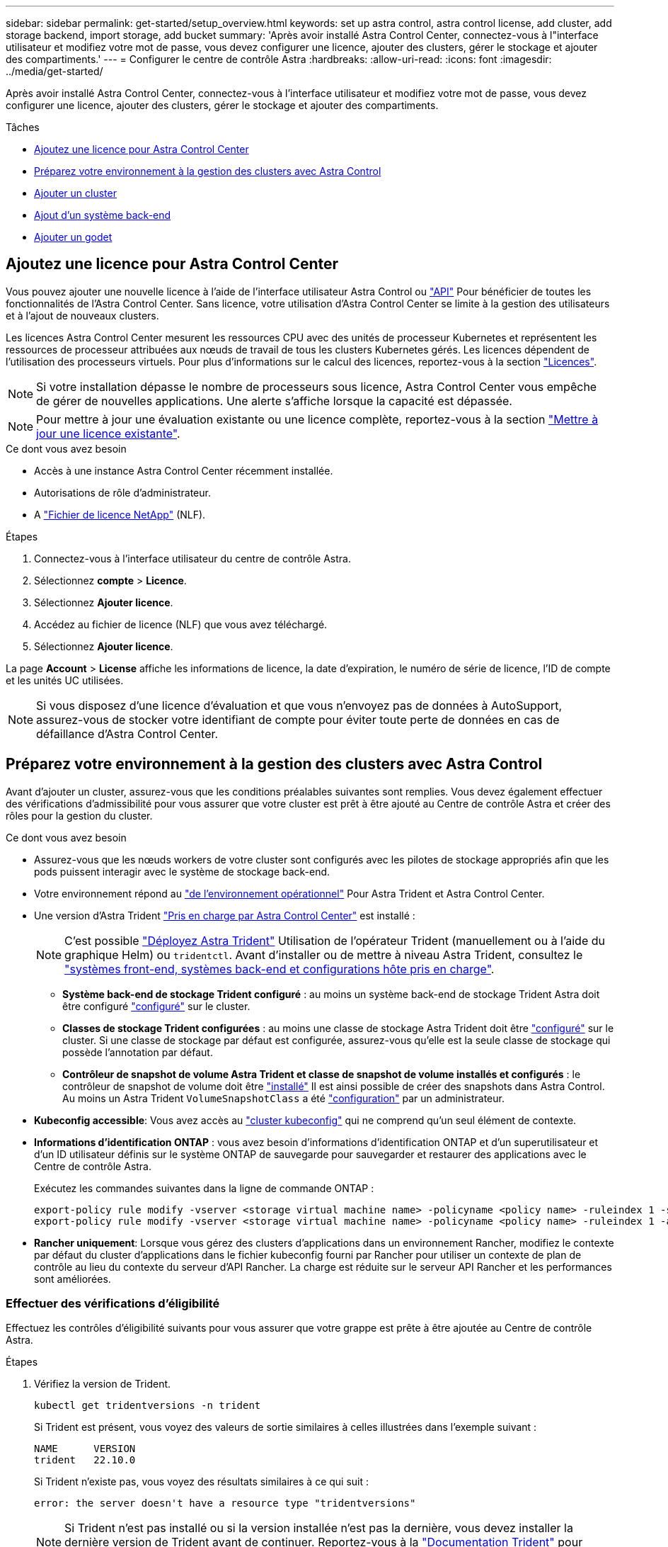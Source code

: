 ---
sidebar: sidebar 
permalink: get-started/setup_overview.html 
keywords: set up astra control, astra control license, add cluster, add storage backend, import storage, add bucket 
summary: 'Après avoir installé Astra Control Center, connectez-vous à l"interface utilisateur et modifiez votre mot de passe, vous devez configurer une licence, ajouter des clusters, gérer le stockage et ajouter des compartiments.' 
---
= Configurer le centre de contrôle Astra
:hardbreaks:
:allow-uri-read: 
:icons: font
:imagesdir: ../media/get-started/


[role="lead"]
Après avoir installé Astra Control Center, connectez-vous à l'interface utilisateur et modifiez votre mot de passe, vous devez configurer une licence, ajouter des clusters, gérer le stockage et ajouter des compartiments.

.Tâches
* <<Ajoutez une licence pour Astra Control Center>>
* <<Préparez votre environnement à la gestion des clusters avec Astra Control>>
* <<Ajouter un cluster>>
* <<Ajout d'un système back-end>>
* <<Ajouter un godet>>




== Ajoutez une licence pour Astra Control Center

Vous pouvez ajouter une nouvelle licence à l'aide de l'interface utilisateur Astra Control ou https://docs.netapp.com/us-en/astra-automation/index.html["API"^] Pour bénéficier de toutes les fonctionnalités de l'Astra Control Center. Sans licence, votre utilisation d'Astra Control Center se limite à la gestion des utilisateurs et à l'ajout de nouveaux clusters.

Les licences Astra Control Center mesurent les ressources CPU avec des unités de processeur Kubernetes et représentent les ressources de processeur attribuées aux nœuds de travail de tous les clusters Kubernetes gérés. Les licences dépendent de l'utilisation des processeurs virtuels. Pour plus d'informations sur le calcul des licences, reportez-vous à la section link:../concepts/licensing.html["Licences"^].


NOTE: Si votre installation dépasse le nombre de processeurs sous licence, Astra Control Center vous empêche de gérer de nouvelles applications. Une alerte s'affiche lorsque la capacité est dépassée.


NOTE: Pour mettre à jour une évaluation existante ou une licence complète, reportez-vous à la section link:../use/update-licenses.html["Mettre à jour une licence existante"^].

.Ce dont vous avez besoin
* Accès à une instance Astra Control Center récemment installée.
* Autorisations de rôle d'administrateur.
* A link:../concepts/licensing.html["Fichier de licence NetApp"^] (NLF).


.Étapes
. Connectez-vous à l'interface utilisateur du centre de contrôle Astra.
. Sélectionnez *compte* > *Licence*.
. Sélectionnez *Ajouter licence*.
. Accédez au fichier de licence (NLF) que vous avez téléchargé.
. Sélectionnez *Ajouter licence*.


La page *Account* > *License* affiche les informations de licence, la date d'expiration, le numéro de série de licence, l'ID de compte et les unités UC utilisées.


NOTE: Si vous disposez d'une licence d'évaluation et que vous n'envoyez pas de données à AutoSupport, assurez-vous de stocker votre identifiant de compte pour éviter toute perte de données en cas de défaillance d'Astra Control Center.



== Préparez votre environnement à la gestion des clusters avec Astra Control

Avant d'ajouter un cluster, assurez-vous que les conditions préalables suivantes sont remplies. Vous devez également effectuer des vérifications d'admissibilité pour vous assurer que votre cluster est prêt à être ajouté au Centre de contrôle Astra et créer des rôles pour la gestion du cluster.

.Ce dont vous avez besoin
* Assurez-vous que les nœuds workers de votre cluster sont configurés avec les pilotes de stockage appropriés afin que les pods puissent interagir avec le système de stockage back-end.
* Votre environnement répond au link:../get-started/requirements.html#operational-environment-requirements["de l'environnement opérationnel"^] Pour Astra Trident et Astra Control Center.
* Une version d'Astra Trident link:../get-started/requirements.html#operational-environment-requirements["Pris en charge par Astra Control Center"^] est installé :
+

NOTE: C'est possible https://docs.netapp.com/us-en/trident/trident-get-started/kubernetes-deploy.html#choose-the-deployment-method["Déployez Astra Trident"^] Utilisation de l'opérateur Trident (manuellement ou à l'aide du graphique Helm) ou `tridentctl`. Avant d'installer ou de mettre à niveau Astra Trident, consultez le https://docs.netapp.com/us-en/trident/trident-get-started/requirements.html["systèmes front-end, systèmes back-end et configurations hôte pris en charge"^].

+
** *Système back-end de stockage Trident configuré* : au moins un système back-end de stockage Trident Astra doit être configuré https://docs.netapp.com/us-en/trident/trident-get-started/kubernetes-postdeployment.html#step-1-create-a-backend["configuré"^] sur le cluster.
** *Classes de stockage Trident configurées* : au moins une classe de stockage Astra Trident doit être https://docs.netapp.com/us-en/trident/trident-use/manage-stor-class.html["configuré"^] sur le cluster. Si une classe de stockage par défaut est configurée, assurez-vous qu'elle est la seule classe de stockage qui possède l'annotation par défaut.
** *Contrôleur de snapshot de volume Astra Trident et classe de snapshot de volume installés et configurés* : le contrôleur de snapshot de volume doit être https://docs.netapp.com/us-en/trident/trident-use/vol-snapshots.html#deploying-a-volume-snapshot-controller["installé"^] Il est ainsi possible de créer des snapshots dans Astra Control. Au moins un Astra Trident `VolumeSnapshotClass` a été https://docs.netapp.com/us-en/trident/trident-use/vol-snapshots.html#step-1-set-up-a-volumesnapshotclass["configuration"^] par un administrateur.


* *Kubeconfig accessible*: Vous avez accès au https://kubernetes.io/docs/concepts/configuration/organize-cluster-access-kubeconfig/["cluster kubeconfig"^] qui ne comprend qu'un seul élément de contexte.
* *Informations d'identification ONTAP* : vous avez besoin d'informations d'identification ONTAP et d'un superutilisateur et d'un ID utilisateur définis sur le système ONTAP de sauvegarde pour sauvegarder et restaurer des applications avec le Centre de contrôle Astra.
+
Exécutez les commandes suivantes dans la ligne de commande ONTAP :

+
[listing]
----
export-policy rule modify -vserver <storage virtual machine name> -policyname <policy name> -ruleindex 1 -superuser sys
export-policy rule modify -vserver <storage virtual machine name> -policyname <policy name> -ruleindex 1 -anon 65534
----
* *Rancher uniquement*: Lorsque vous gérez des clusters d'applications dans un environnement Rancher, modifiez le contexte par défaut du cluster d'applications dans le fichier kubeconfig fourni par Rancher pour utiliser un contexte de plan de contrôle au lieu du contexte du serveur d'API Rancher. La charge est réduite sur le serveur API Rancher et les performances sont améliorées.




=== Effectuer des vérifications d'éligibilité

Effectuez les contrôles d'éligibilité suivants pour vous assurer que votre grappe est prête à être ajoutée au Centre de contrôle Astra.

.Étapes
. Vérifiez la version de Trident.
+
[source, console]
----
kubectl get tridentversions -n trident
----
+
Si Trident est présent, vous voyez des valeurs de sortie similaires à celles illustrées dans l'exemple suivant :

+
[listing]
----
NAME      VERSION
trident   22.10.0
----
+
Si Trident n'existe pas, vous voyez des résultats similaires à ce qui suit :

+
[listing]
----
error: the server doesn't have a resource type "tridentversions"
----
+

NOTE: Si Trident n'est pas installé ou si la version installée n'est pas la dernière, vous devez installer la dernière version de Trident avant de continuer. Reportez-vous à la https://docs.netapp.com/us-en/trident/trident-get-started/kubernetes-deploy.html["Documentation Trident"^] pour obtenir des instructions.

. Assurez-vous que les pods fonctionnent :
+
[source, console]
----
kubectl get pods -n trident
----
. Déterminez si les classes de stockage utilisent les pilotes Trident pris en charge. Le nom de provisionnement doit être `csi.trident.netapp.io`. Voir l'exemple suivant :
+
[source, console]
----
kubectl get sc
----
+
Exemple de réponse :

+
[listing]
----
NAME                  PROVISIONER            RECLAIMPOLICY  VOLUMEBINDINGMODE  ALLOWVOLUMEEXPANSION  AGE
ontap-gold (default)  csi.trident.netapp.io  Delete         Immediate          true                  5d23h
----




=== Créez un nombre limité de rôles de cluster kubeconfig

Vous pouvez éventuellement créer un rôle d'administrateur limité pour Astra Control Center. Il ne s'agit pas d'une procédure requise pour la configuration du centre de contrôle Astra. Cette procédure permet de créer un kubeconfig distinct qui limite les autorisations de contrôle Astra sur les clusters qu'il gère.

.Ce dont vous avez besoin
Assurez-vous que vous disposez des éléments suivants pour le cluster que vous souhaitez gérer avant d'effectuer la procédure suivante :

* kubectl v1.23 ou version ultérieure installée
* Accès kubectl au cluster que vous souhaitez ajouter et gérer avec Astra Control Center
+

NOTE: Pour cette procédure, il n'est pas nécessaire d'avoir un accès kubectl au cluster qui exécute Astra Control Center.

* Un kubeconfig actif pour le cluster que vous avez l'intention de gérer avec des droits d'administrateur de cluster pour le contexte actif


.Étapes
[%collapsible]
====
. Créer un compte de service :
+
.. Créez un fichier de compte de service appelé `astracontrol-service-account.yaml`.
+
Ajustez le nom et l'espace de noms selon vos besoins. Si des modifications sont apportées ici, vous devez appliquer les mêmes modifications dans les étapes suivantes.

+
[source, subs="specialcharacters,quotes"]
----
*astracontrol-service-account.yaml*
----
+
[source, yaml]
----
apiVersion: v1
kind: ServiceAccount
metadata:
  name: astracontrol-service-account
  namespace: default
----
.. Appliquer le compte de service :
+
[source, console]
----
kubectl apply -f astracontrol-service-account.yaml
----


. Créez un rôle de cluster limité avec le minimum d'autorisations nécessaires à la gestion d'un cluster par Astra Control :
+
.. Créer un `ClusterRole` fichier appelé `astra-admin-account.yaml`.
+
Ajustez le nom et l'espace de noms selon vos besoins. Si des modifications sont apportées ici, vous devez appliquer les mêmes modifications dans les étapes suivantes.

+
[source, subs="specialcharacters,quotes"]
----
*astra-admin-account.yaml*
----
+
[source, yaml]
----
apiVersion: rbac.authorization.k8s.io/v1
kind: ClusterRole
metadata:
  name: astra-admin-account
rules:

# Get, List, Create, and Update all resources
# Necessary to backup and restore all resources in an app
- apiGroups:
  - '*'
  resources:
  - '*'
  verbs:
  - get
  - list
  - create
  - patch

# Delete Resources
# Necessary for in-place restore and AppMirror failover
- apiGroups:
  - ""
  - apps
  - autoscaling
  - batch
  - crd.projectcalico.org
  - extensions
  - networking.k8s.io
  - policy
  - rbac.authorization.k8s.io
  - snapshot.storage.k8s.io
  - trident.netapp.io
  resources:
  - configmaps
  - cronjobs
  - daemonsets
  - deployments
  - horizontalpodautoscalers
  - ingresses
  - jobs
  - namespaces
  - networkpolicies
  - persistentvolumeclaims
  - poddisruptionbudgets
  - pods
  - podtemplates
  - podsecuritypolicies
  - replicasets
  - replicationcontrollers
  - replicationcontrollers/scale
  - rolebindings
  - roles
  - secrets
  - serviceaccounts
  - services
  - statefulsets
  - tridentmirrorrelationships
  - tridentsnapshotinfos
  - volumesnapshots
  - volumesnapshotcontents
  verbs:
  - delete

# Watch resources
# Necessary to monitor progress
- apiGroups:
  - ""
  resources:
  - pods
  - replicationcontrollers
  - replicationcontrollers/scale
  verbs:
  - watch

# Update resources
- apiGroups:
  - ""
  - build.openshift.io
  - image.openshift.io
  resources:
  - builds/details
  - replicationcontrollers
  - replicationcontrollers/scale
  - imagestreams/layers
  - imagestreamtags
  - imagetags
  verbs:
  - update

# Use PodSecurityPolicies
- apiGroups:
  - extensions
  - policy
  resources:
  - podsecuritypolicies
  verbs:
  - use
----
.. Appliquer le rôle de cluster :
+
[source, console]
----
kubectl apply -f astra-admin-account.yaml
----


. Créer la liaison de rôle cluster pour le rôle cluster vers le compte de service :
+
.. Créer un `ClusterRoleBinding` fichier appelé `astracontrol-clusterrolebinding.yaml`.
+
Ajustez les noms et espaces de noms modifiés lors de la création du compte de service, le cas échéant.

+
[source, subs="specialcharacters,quotes"]
----
*astracontrol-clusterrolebinding.yaml*
----
+
[source, yaml]
----
apiVersion: rbac.authorization.k8s.io/v1
kind: ClusterRoleBinding
metadata:
  name: astracontrol-admin
roleRef:
  apiGroup: rbac.authorization.k8s.io
  kind: ClusterRole
  name: astra-admin-account
subjects:
- kind: ServiceAccount
  name: astracontrol-service-account
  namespace: default
----
.. Appliquer la liaison de rôle de cluster :
+
[source, console]
----
kubectl apply -f astracontrol-clusterrolebinding.yaml
----


. Indiquez les secrets du compte de service, en les remplaçant `<context>` avec le contexte approprié pour votre installation :
+
[source, console]
----
kubectl get serviceaccount astracontrol-service-account --context <context> --namespace default -o json
----
+
La fin de la sortie doit ressembler à ce qui suit :

+
[listing]
----
"secrets": [
{ "name": "astracontrol-service-account-dockercfg-vhz87"},
{ "name": "astracontrol-service-account-token-r59kr"}
]
----
+
Les indices pour chaque élément dans `secrets` la matrice commence par 0. Dans l'exemple ci-dessus, l'index de `astracontrol-service-account-dockercfg-vhz87` serait 0 et l'index pour `astracontrol-service-account-token-r59kr` serait 1. Dans votre résultat, notez l'index du nom du compte de service qui contient le mot "jeton".

. Générez le kubeconfig comme suit :
+
.. Créer un `create-kubeconfig.sh` fichier. Remplacement `TOKEN_INDEX` au début du script suivant avec la valeur correcte.
+
[source, subs="specialcharacters,quotes"]
----
*create-kubeconfig.sh*
----
+
[source, console]
----
# Update these to match your environment.
# Replace TOKEN_INDEX with the correct value
# from the output in the previous step. If you
# didn't change anything else above, don't change
# anything else here.

SERVICE_ACCOUNT_NAME=astracontrol-service-account
NAMESPACE=default
NEW_CONTEXT=astracontrol
KUBECONFIG_FILE='kubeconfig-sa'

CONTEXT=$(kubectl config current-context)

SECRET_NAME=$(kubectl get serviceaccount ${SERVICE_ACCOUNT_NAME} \
  --context ${CONTEXT} \
  --namespace ${NAMESPACE} \
  -o jsonpath='{.secrets[TOKEN_INDEX].name}')
TOKEN_DATA=$(kubectl get secret ${SECRET_NAME} \
  --context ${CONTEXT} \
  --namespace ${NAMESPACE} \
  -o jsonpath='{.data.token}')

TOKEN=$(echo ${TOKEN_DATA} | base64 -d)

# Create dedicated kubeconfig
# Create a full copy
kubectl config view --raw > ${KUBECONFIG_FILE}.full.tmp

# Switch working context to correct context
kubectl --kubeconfig ${KUBECONFIG_FILE}.full.tmp config use-context ${CONTEXT}

# Minify
kubectl --kubeconfig ${KUBECONFIG_FILE}.full.tmp \
  config view --flatten --minify > ${KUBECONFIG_FILE}.tmp

# Rename context
kubectl config --kubeconfig ${KUBECONFIG_FILE}.tmp \
  rename-context ${CONTEXT} ${NEW_CONTEXT}

# Create token user
kubectl config --kubeconfig ${KUBECONFIG_FILE}.tmp \
  set-credentials ${CONTEXT}-${NAMESPACE}-token-user \
  --token ${TOKEN}

# Set context to use token user
kubectl config --kubeconfig ${KUBECONFIG_FILE}.tmp \
  set-context ${NEW_CONTEXT} --user ${CONTEXT}-${NAMESPACE}-token-user

# Set context to correct namespace
kubectl config --kubeconfig ${KUBECONFIG_FILE}.tmp \
  set-context ${NEW_CONTEXT} --namespace ${NAMESPACE}

# Flatten/minify kubeconfig
kubectl config --kubeconfig ${KUBECONFIG_FILE}.tmp \
  view --flatten --minify > ${KUBECONFIG_FILE}

# Remove tmp
rm ${KUBECONFIG_FILE}.full.tmp
rm ${KUBECONFIG_FILE}.tmp
----
.. Source des commandes à appliquer à votre cluster Kubernetes.
+
[source, console]
----
source create-kubeconfig.sh
----


. (Facultatif) Renommer le kubeconfig pour nommer votre cluster.
+
[listing]
----
mv kubeconfig-sa YOUR_CLUSTER_NAME_kubeconfig
----


====


=== Et la suite ?

Maintenant que vous avez vérifié que les conditions préalables sont remplies, vous êtes prêt à <<Ajouter un cluster,ajouter un cluster>>.



== Ajouter un cluster

Pour commencer à gérer vos applications, ajoutez un cluster Kubernetes et gérez-le comme une ressource de calcul. Il faut ajouter un cluster pour découvrir vos applications Kubernetes pour Astra Control Center.


TIP: Nous vous recommandons de gérer le cluster qu'Astra Control Center déploie en premier avant d'ajouter d'autres clusters à Astra Control Center. La gestion du cluster initial est nécessaire pour envoyer les données Kubemetrics et les données associées au cluster pour les mesures et le dépannage.

.Ce dont vous avez besoin
* Avant d'ajouter un cluster, vérifiez et effectuez les opérations nécessaires <<Préparez votre environnement à la gestion des clusters avec Astra Control,tâches préalables>>.


.Étapes
. Naviguer à partir du menu Tableau de bord ou clusters :
+
** Dans *Dashboard*, sélectionnez *Add* dans le volet clusters.
** Dans la zone de navigation de gauche, sélectionnez *clusters*, puis *Ajouter un cluster* à partir de la page clusters.


. Dans la fenêtre *Ajouter un cluster* qui s'ouvre, chargez un `kubeconfig.yaml` classez le contenu d'un `kubeconfig.yaml` fichier.
+

NOTE: Le `kubeconfig.yaml` le fichier doit inclure *uniquement les informations d'identification du cluster pour un cluster*.

+

IMPORTANT: Si vous créez la vôtre `kubeconfig` fichier, vous ne devez définir que *un* élément de contexte dans celui-ci. Reportez-vous à la section https://kubernetes.io/docs/concepts/configuration/organize-cluster-access-kubeconfig/["Documentation Kubernetes"^] pour plus d'informations sur la création `kubeconfig` fichiers. Si vous avez créé un kubeconfig pour un rôle de cluster limité à l'aide de <<Créez un nombre limité de rôles de cluster kubeconfig,le processus ci-dessus>>, assurez-vous de télécharger ou de coller ce kubeconfig dans cette étape.

. Indiquez un nom d'identification. Par défaut, le nom des identifiants est automatiquement renseigné comme nom du cluster.
. Sélectionnez *Suivant*.
. Sélectionnez la classe de stockage par défaut à utiliser pour ce cluster Kubernetes et sélectionnez *Suivant*.
+

NOTE: Vous devez sélectionner une classe de stockage Trident soutenue par le stockage ONTAP.

. Passez en revue les informations, et si tout semble bien, sélectionnez *Ajouter*.


.Résultat
Le cluster passe à l'état *découverte*, puis passe à *sain*. Vous gérez maintenant le cluster avec Astra Control Center.


IMPORTANT: Une fois que vous avez ajouté un cluster à gérer dans Astra Control Center, le déploiement de l'opérateur de surveillance peut prendre quelques minutes. En attendant, l'icône notification devient rouge et consigne un événement *échec de la vérification de l'état de l'agent de surveillance*. Vous pouvez ignorer cela car le problème résout lorsque le centre de contrôle Astra obtient le statut correct. Si le problème ne résout pas le problème en quelques minutes, accédez au cluster, puis exécutez-le `oc get pods -n netapp-monitoring` comme point de départ. Vous devrez consulter les journaux de l'opérateur de surveillance pour déboguer le problème.



== Ajout d'un système back-end

Vous pouvez ajouter un système de stockage back-end ONTAP à Astra Control Center pour gérer ses ressources.

La gestion des clusters de stockage d'Astra Control en tant que backend de stockage vous permet d'obtenir des liens entre les volumes persistants (PVS) et le back-end de stockage, ainsi que des metrics de stockage supplémentaires.

.Étapes
. Dans la zone de navigation gauche du tableau de bord, sélectionnez *Backends*.
. Effectuez l'une des opérations suivantes :
+
** *Nouveaux systèmes back-end* : sélectionnez *Ajouter* pour gérer un back-end existant, sélectionnez *ONTAP*, puis *Suivant*.
** *Backends découverts* : dans le menu actions, sélectionnez *Manage* sur un back-end découvert à partir du cluster géré.


. Saisissez l'adresse IP de gestion du cluster ONTAP et les identifiants d'administrateur. Les identifiants doivent être identifiants au niveau du cluster.
+

NOTE: L'utilisateur dont vous saisissez ici les informations d'identification doit disposer du `ontapi` Méthode d'accès de connexion utilisateur activée dans ONTAP System Manager sur le cluster ONTAP. Si vous prévoyez d'utiliser la réplication SnapMirror, appliquez les identifiants de l'utilisateur au rôle « admin », qui dispose des méthodes d'accès `ontapi` et `http`, Sur les clusters ONTAP source et destination. Reportez-vous à la section https://docs.netapp.com/us-en/ontap-sm-classic/online-help-96-97/concept_cluster_user_accounts.html#users-list["Gérer les comptes utilisateur dans la documentation ONTAP"^] pour en savoir plus.

. Sélectionnez *Suivant*.
. Confirmez les détails du back-end et sélectionnez *gérer*.


.Résultat
Le back-end s'affiche dans le `Healthy` état dans la liste avec des informations récapitulatives.


NOTE: Vous devrez peut-être actualiser la page pour que le back-end apparaisse.



== Ajouter un godet

Vous pouvez ajouter un compartiment à l'aide de l'interface utilisateur Astra Control ou https://docs.netapp.com/us-en/astra-automation/index.html["API"^]. Il est essentiel d'ajouter des fournisseurs de compartiments de stockage objet pour sauvegarder les applications et le stockage persistant ou pour cloner les applications entre les clusters. Astra Control stocke les sauvegardes ou les clones dans les compartiments de magasin d'objets que vous définissez.

Si vous clonez la configuration de vos applications et le stockage persistant vers le même cluster, il n'est pas nécessaire d'utiliser un compartiment dans Astra Control. La fonctionnalité de copie Snapshot des applications ne nécessite pas de compartiment.

.Ce dont vous avez besoin
* Compartiment accessible depuis vos clusters gérés par Astra Control Center.
* Identifiants pour le compartiment.
* Un godet des types suivants :
+
** NetApp ONTAP S3
** NetApp StorageGRID S3
** Microsoft Azure
** S3 générique





NOTE: Amazon Web Services (AWS) et Google Cloud Platform (GCP) utilisent le type de compartiment S3 générique.


NOTE: Bien qu'Astra Control Center prenne en charge Amazon S3 en tant que fournisseur de compartiments génériques, Astra Control Center peut ne pas prendre en charge tous les fournisseurs de magasins d'objets qui affirment la prise en charge d'Amazon S3.

.Étapes
. Dans la zone de navigation de gauche, sélectionnez *godets*.
. Sélectionnez *Ajouter*.
. Sélectionner le type de godet.
+

NOTE: Lorsque vous ajoutez un compartiment, sélectionnez le fournisseur approprié et fournissez les identifiants appropriés pour ce fournisseur. Par exemple, l'interface utilisateur accepte NetApp ONTAP S3 comme type et accepte les identifiants StorageGRID. Toutefois, toutes les futures sauvegardes et restaurations des applications à l'aide de ce compartiment échoueront.

. Saisissez un nom de compartiment existant et une description facultative.
+

TIP: Le nom et la description du compartiment apparaissent comme un emplacement de sauvegarde que vous pouvez choisir plus tard lors de la création d'une sauvegarde. Ce nom apparaît également lors de la configuration de la règle de protection.

. Entrez le nom ou l'adresse IP du terminal S3.
. Sous *Sélectionner les informations d'identification*, choisissez l'onglet *Ajouter* ou *utiliser l'onglet existant*.
+
** Si vous avez choisi *Ajouter*:
+
... Saisissez un nom pour l'identifiant qui le distingue des autres identifiants dans Astra Control.
... Saisissez l'ID d'accès et la clé secrète en collant le contenu dans le presse-papiers.


** Si vous avez choisi *utiliser existant*:
+
... Sélectionnez les informations d'identification existantes à utiliser avec le compartiment.




. Sélectionnez `Add`.
+

NOTE: Lorsque vous ajoutez un godet, Astra Control marque un godet avec l'indicateur de compartiment par défaut. Le premier compartiment que vous créez devient le compartiment par défaut. Au fur et à mesure que vous ajoutez des compartiments, vous pourrez décider plus tard link:../use/manage-buckets.html#set-the-default-bucket["définir un autre compartiment par défaut"^].





== Et la suite ?

Maintenant que vous êtes connecté et que vous avez ajouté des clusters à Astra Control Center, vous êtes prêt à utiliser les fonctionnalités de gestion des données applicatives d'Astra Control Center.

* link:../use/manage-local-users-and-roles.html["Gérez les utilisateurs et les rôles locaux"]
* link:../use/manage-apps.html["Commencez à gérer les applications"]
* link:../use/protection-overview.html["Protégez vos applications"]
* link:../use/manage-notifications.html["Gérer les notifications"]
* link:../use/monitor-protect.html#connect-to-cloud-insights["Connectez-vous à Cloud Insights"]
* link:../get-started/add-custom-tls-certificate.html["Ajouter un certificat TLS personnalisé"]
* link:../use/view-clusters.html#change-the-default-storage-class["Modifiez la classe de stockage par défaut"]


[discrete]
== Trouvez plus d'informations

* https://docs.netapp.com/us-en/astra-automation/index.html["Utilisez l'API de contrôle Astra"^]
* link:../release-notes/known-issues.html["Problèmes connus"]

